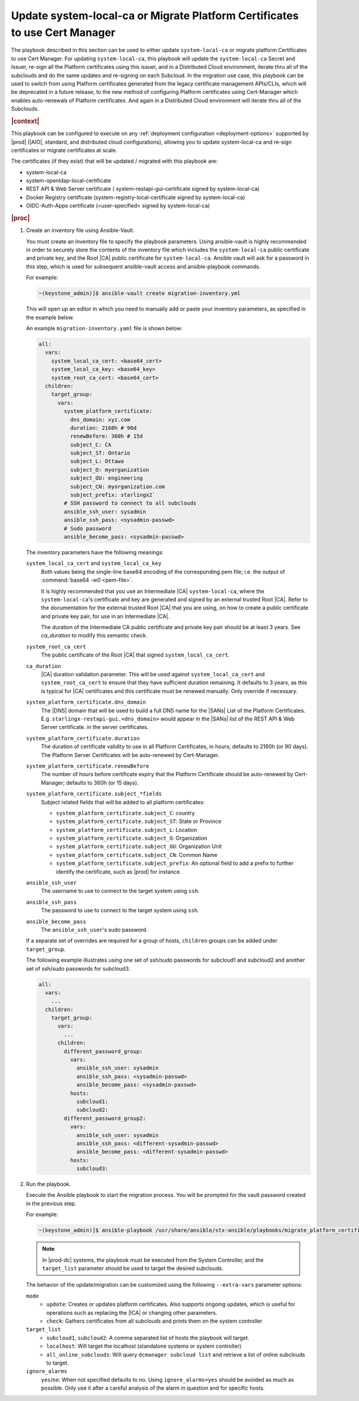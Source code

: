 .. Greg updates required for -High Security Vulnerability Document Updates
.. Is this the target file that the rest of the updates need to point to??


.. _migrate-platform-certificates-to-use-cert-manager-c0b1727e4e5d:

===========================================================================
Update system-local-ca or Migrate Platform Certificates to use Cert Manager
===========================================================================

The playbook described in this section can be used to either update
``system-local-ca`` or migrate platform Certificates to use Cert Manager. For
updating ``system-local-ca``, this playbook will update the ``system-local-ca``
Secret and Issuer, re-sign all the Platform certificates using this issuer, and
in a Distributed Cloud environment, iterate thru all of the subclouds and do
the same updates and re-signing on each Subcloud. In the migration use case,
this playbook can be used to switch from using Platform certificates generated
from the legacy certificate management APIs/CLIs, which will be deprecated in a
future release, to the new method of configuring Platform certificates using
Cert-Manager which enables auto-renewals of Platform certificates.  And again
in a Distributed Cloud environment will iterate thru all of the Subclouds.

.. rubric:: |context|

This playbook can be configured to execute on any :ref:`deployment
configuration <deployment-options>` supported by |prod| (|AIO|, standard, and
distributed cloud configurations), allowing you to update system-local-ca and
re-sign certificates or migrate certificates at scale.

The certificates (if they exist) that will be updated / migrated with this
playbook are:

* system-local-ca
* system-openldap-local-certificate
* REST API & Web Server certificate ( system-restapi-gui-certificate signed by system-local-ca)
* Docker Registry certificate (system-registry-local-certificate signed by system-local-ca)
* OIDC-Auth-Apps certificate (<user-specified> signed by system-local-ca)

.. rubric:: |proc|

#.  Create an inventory file using Ansible-Vault.

    You must create an inventory file to specify the playbook parameters. Using
    ansible-vault is highly recommended in order to securely store the contents
    of the inventory file which includes the ``system-local-ca`` public
    certificate and private key, and the Root |CA| public certificate for
    ``system-local-ca``. Ansible vault will ask for a password in this step,
    which is used for subsequent ansible-vault access and ansible-playbook
    commands.

    For example:

    .. code-block:: none

        ~(keystone_admin)]$ ansible-vault create migration-inventory.yml

    This will open up an editor in which you need to manually add or paste
    your inventory parameters, as specified in the example below.

    An example ``migration-inventory.yaml`` file is shown below:

    .. code-block:: none

        all:
          vars:
            system_local_ca_cert: <base64_cert>
            system_local_ca_key: <base64_key>
            system_root_ca_cert: <base64_cert>
          children:
            target_group:
              vars:
                system_platform_certificate:
                  dns_domain: xyz.com
                  duration: 2160h # 90d
                  renewBefore: 360h # 15d
                  subject_C: CA
                  subject_ST: Ontario
                  subject_L: Ottawa
                  subject_O: myorganization
                  subject_OU: engineering
                  subject_CN: myorganization.com
                  subject_prefix: starlingx2`
                # SSH password to connect to all subclouds
                ansible_ssh_user: sysadmin
                ansible_ssh_pass: <sysadmin-passwd>
                # Sudo password
                ansible_become_pass: <sysadmin-passwd>


    The inventory parameters have the following meanings:

    ``system_local_ca_cert`` and ``system_local_ca_key``
        Both values being the single-line base64 encoding of the corresponding
        pem file; i.e. the output of :command:`base64 -w0 <pem-file>`.

        It is highly recommended that you use an Intermediate |CA|
        ``system-local-ca``, where the ``system-local-ca``'s certificate and
        key are generated and signed by an external trusted Root |CA|.  Refer
        to the documentation for the external trusted Root |CA| that you are
        using, on how to create a public certificate and private key pair, for
        use in an Intermediate |CA|.

        The duration of the Intermediate CA public certificate and private key
        pair should be at least 3 years.  See *ca_duration* to modify this
        semantic check.

    ``system_root_ca_cert``
        The public certificate of the Root |CA| that signed
        ``system_local_ca_cert``.

    ``ca_duration``
        |CA| duration validation parameter. This will be used against
        ``system_local_ca_cert`` and ``system_root_ca_cert`` to ensure that
        they have sufficient duration remaining. It defaults to 3 years, as
        this is typical for |CA| certificates and this certificate must be
        renewed manually. Only override if necessary.

    ``system_platform_certificate.dns_domain``
        The |DNS| domain that will be used to build a full DNS name for the
        |SANs| List of the Platform Certificates. E.g.
        ``starlingx-restapi-gui.<dns_domain>`` would appear in the |SANs| list
        of the REST API & Web Server certificate. in the server certificates.

    ``system_platform_certificate.duration``
        The duration of certificate validity to use in all Platform
        Certificates, in hours; defaults to 2160h (or 90 days). The Platform
        Server Certificates will be auto-renewed by Cert-Manager.

    ``system_platform_certificate.renewBefore``
        The number of hours before certificate expiry that the Platform
        Certificate should be auto-renewed by Cert-Manager; defaults to 360h
        (or 15 days).

    ``system_platform_certificate.subject_*fields``
        Subject related fields that will be added to all platform certificates:

        - ``system_platform_certificate.subject_C``: country

        - ``system_platform_certificate.subject_ST``: State or Province

        - ``system_platform_certificate.subject_L``: Location

        - ``system_platform_certificate.subject_O``: Organization

        - ``system_platform_certificate.subject_OU``: Organization Unit

        - ``system_platform_certificate.subject_CN``: Common Name

        - ``system_platform_certificate.subject_prefix``: An optional field to add a prefix to further identify the certificate, such as |prod| for instance.

    ``ansible_ssh_user``
        The username to use to connect to the target system using ``ssh``.

    ``ansible_ssh_pass``
        The password to use to connect to the target system using ``ssh``.

    ``ansible_become_pass``
        The ``ansible_ssh_user``'s sudo password.

    If a separate set of overrides are required for a group of hosts,
    ``children`` groups can be added under ``target_group``.

    .. include:: /shared/_includes/recommended-renewbefore-value-for-certificates-c929cf42b03b.rest 

    The following example illustrates using one set of ssh/sudo passwords for
    subcloud1 and subcloud2 and another set of ssh/sudo passwords for
    subcloud3.

    .. code-block:: none

        all:
          vars:
            ...
          children:
            target_group:
              vars:
                ...
              children:
                different_password_group:
                  vars:
                    ansible_ssh_user: sysadmin
                    ansible_ssh_pass: <sysadmin-passwd>
                    ansible_become_pass: <sysadmin-passwd>
                  hosts:
                    subcloud1:
                    subcloud2:
                different_password_group2:
                  vars:
                    ansible_ssh_user: sysadmin
                    ansible_ssh_pass: <different-sysadmin-passwd>
                    ansible_become_pass: <different-sysadmin-passwd>
                  hosts:
                    subcloud3:

#.  Run the playbook.

    Execute the Ansible playbook to start the migration process. You will be
    prompted for the vault password created in the previous step.

    For example:

    .. code-block:: none

        ~(keystone_admin)]$ ansible-playbook /usr/share/ansible/stx-ansible/playbooks/migrate_platform_certificates_to_certmanager.yml -i migration-inventory.yml --extra-vars "target_list=subcloud1 mode=update ignore_alarms=yes" --ask-vault-pass

    .. note::

       In |prod-dc| systems, the playbook must be executed from the System
       Controller, and the ``target_list`` parameter should be used to target
       the desired subclouds.

    The behavior of the update/migration can be customized using the following
    ``--extra-vars`` parameter options:

    ``mode``
        * ``update``: Creates or updates platform certificates. Also supports
          ongoing updates, which is useful for operations such as replacing the
          |ICA| or changing other parameters.

        * ``check``: Gathers certificates from all subclouds and prints them on
          the system controller

    ``target_list``
        * ``subcloud1``, ``subcloud2``: A comma separated list of hosts the
          playbook will target.

        * ``localhost``: Will target the localhost (standalone systems or
          system controller)

        * ``all_online_subclouds``: Will query ``dcmanager subcloud list`` and
          retrieve a list of online subclouds to target.

    ``ignore_alarms``
        ``yes``/``no``: When not specified defaults to no. Using
        ``ignore_alarms=yes`` should be avoided as much as possible. Only use
        it after a careful analysis of the alarm in question and for specific
        hosts.

